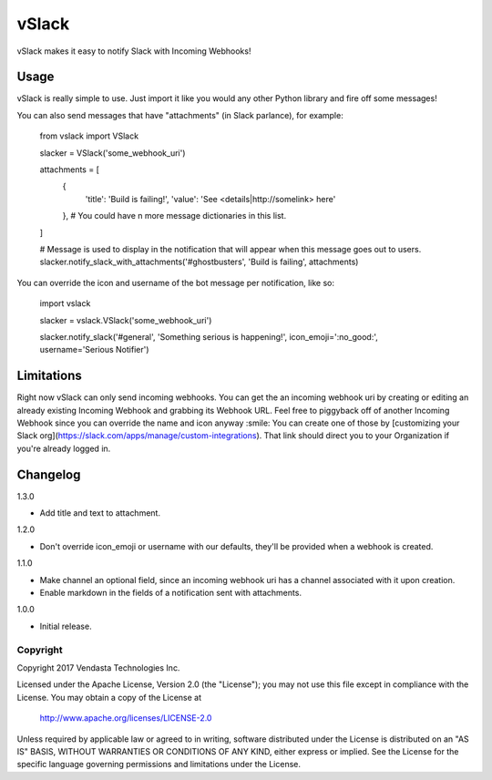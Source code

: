 ======
vSlack
======

vSlack makes it easy to notify Slack with Incoming Webhooks!

Usage
-----

vSlack is really simple to use. Just import it like you would any other Python library and fire off some messages!

You can also send messages that have "attachments" (in Slack parlance), for example:

    from vslack import VSlack

    slacker = VSlack('some_webhook_uri')

    attachments = [
      {
        'title': 'Build is failing!',
        'value': 'See <details|http://somelink> here'
      },  # You could have n more message dictionaries in this list.
    ]

    # Message is used to display in the notification that will appear when this message goes out to users.
    slacker.notify_slack_with_attachments('#ghostbusters', 'Build is failing', attachments)


You can override the icon and username of the bot message per notification, like so:

    import vslack

    slacker = vslack.VSlack('some_webhook_uri')

    slacker.notify_slack('#general', 'Something serious is happening!', icon_emoji=':no_good:', username='Serious Notifier')

Limitations
-----------

Right now vSlack can only send incoming webhooks. You can get the an incoming webhook uri by creating or editing an
already existing Incoming Webhook and grabbing its Webhook URL. Feel free to piggyback off of another Incoming Webhook
since you can override the name and icon anyway :smile: You can create one of those by [customizing your Slack org](https://slack.com/apps/manage/custom-integrations).
That link should direct you to your Organization if you're already logged in.

Changelog
---------

1.3.0

- Add title and text to attachment.

1.2.0

- Don't override icon_emoji or username with our defaults, they'll be provided when a webhook is created.

1.1.0

- Make channel an optional field, since an incoming webhook uri has a channel associated with it upon creation.
- Enable markdown in the fields of a notification sent with attachments.

1.0.0

- Initial release.

Copyright
~~~~~~~~~

Copyright 2017 Vendasta Technologies Inc.

Licensed under the Apache License, Version 2.0 (the "License");
you may not use this file except in compliance with the License.
You may obtain a copy of the License at

    http://www.apache.org/licenses/LICENSE-2.0

Unless required by applicable law or agreed to in writing, software
distributed under the License is distributed on an "AS IS" BASIS,
WITHOUT WARRANTIES OR CONDITIONS OF ANY KIND, either express or implied.
See the License for the specific language governing permissions and
limitations under the License.
